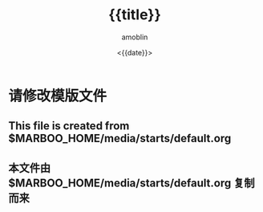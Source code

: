 #+TITLE: {{title}}
#+AUTHOR: amoblin
#+EMAIL: amoblin@gmail.com
#+DATE: <{{date}}>
#+OPTIONS: ^:{}

* 请修改模版文件
** This file is created from $MARBOO_HOME/media/starts/default.org
** 本文件由 $MARBOO_HOME/media/starts/default.org 复制而来
